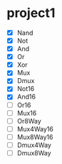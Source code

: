 * project1
  - [X] Nand
  - [X] Not
  - [X] And
  - [X] Or
  - [X] Xor
  - [X] Mux
  - [X] Dmux
  - [X] Not16
  - [X] And16
  - [ ] Or16
  - [ ] Mux16
  - [ ] Or8Way
  - [ ] Mux4Way16
  - [ ] Mux8Way16
  - [ ] Dmux4Way
  - [ ] Dmux8Way
